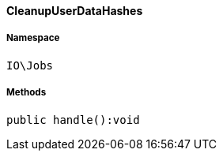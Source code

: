 :table-caption!:
:example-caption!:
:source-highlighter: prettify
:sectids!:

[[io__cleanupuserdatahashes]]
==== CleanupUserDataHashes





===== Namespace

`IO\Jobs`






===== Methods

[source%nowrap, php]
----

public handle():void

----

    








